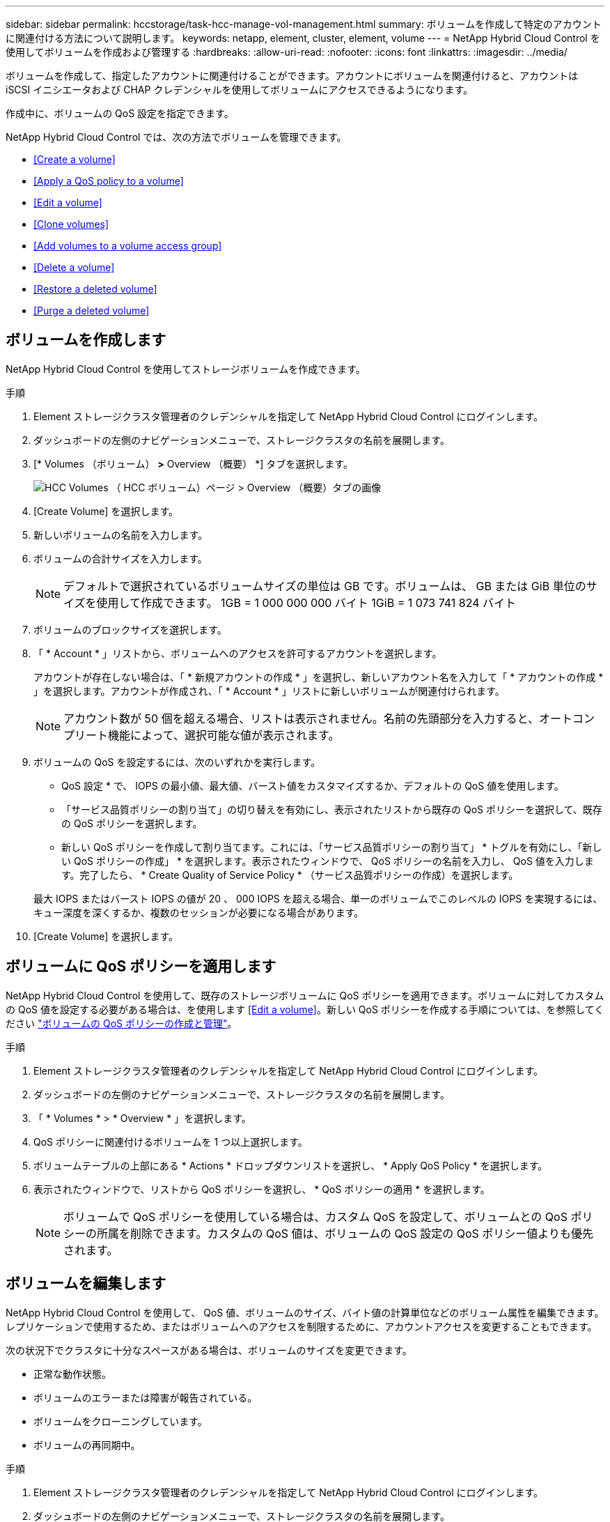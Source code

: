 ---
sidebar: sidebar 
permalink: hccstorage/task-hcc-manage-vol-management.html 
summary: ボリュームを作成して特定のアカウントに関連付ける方法について説明します。 
keywords: netapp, element, cluster, element, volume 
---
= NetApp Hybrid Cloud Control を使用してボリュームを作成および管理する
:hardbreaks:
:allow-uri-read: 
:nofooter: 
:icons: font
:linkattrs: 
:imagesdir: ../media/


[role="lead"]
ボリュームを作成して、指定したアカウントに関連付けることができます。アカウントにボリュームを関連付けると、アカウントは iSCSI イニシエータおよび CHAP クレデンシャルを使用してボリュームにアクセスできるようになります。

作成中に、ボリュームの QoS 設定を指定できます。

NetApp Hybrid Cloud Control では、次の方法でボリュームを管理できます。

* <<Create a volume>>
* <<Apply a QoS policy to a volume>>
* <<Edit a volume>>
* <<Clone volumes>>
* <<Add volumes to a volume access group>>
* <<Delete a volume>>
* <<Restore a deleted volume>>
* <<Purge a deleted volume>>




== ボリュームを作成します

NetApp Hybrid Cloud Control を使用してストレージボリュームを作成できます。

.手順
. Element ストレージクラスタ管理者のクレデンシャルを指定して NetApp Hybrid Cloud Control にログインします。
. ダッシュボードの左側のナビゲーションメニューで、ストレージクラスタの名前を展開します。
. [* Volumes （ボリューム） *>* Overview （概要） *] タブを選択します。
+
image::hcc_volumes_overview_active.png[HCC Volumes （ HCC ボリューム）ページ > Overview （概要）タブの画像]

. [Create Volume] を選択します。
. 新しいボリュームの名前を入力します。
. ボリュームの合計サイズを入力します。
+

NOTE: デフォルトで選択されているボリュームサイズの単位は GB です。ボリュームは、 GB または GiB 単位のサイズを使用して作成できます。 1GB = 1 000 000 000 バイト 1GiB = 1 073 741 824 バイト

. ボリュームのブロックサイズを選択します。
. 「 * Account * 」リストから、ボリュームへのアクセスを許可するアカウントを選択します。
+
アカウントが存在しない場合は、「 * 新規アカウントの作成 * 」を選択し、新しいアカウント名を入力して「 * アカウントの作成 * 」を選択します。アカウントが作成され、「 * Account * 」リストに新しいボリュームが関連付けられます。

+

NOTE: アカウント数が 50 個を超える場合、リストは表示されません。名前の先頭部分を入力すると、オートコンプリート機能によって、選択可能な値が表示されます。

. ボリュームの QoS を設定するには、次のいずれかを実行します。
+
** QoS 設定 * で、 IOPS の最小値、最大値、バースト値をカスタマイズするか、デフォルトの QoS 値を使用します。
** 「サービス品質ポリシーの割り当て」の切り替えを有効にし、表示されたリストから既存の QoS ポリシーを選択して、既存の QoS ポリシーを選択します。
** 新しい QoS ポリシーを作成して割り当てます。これには、「サービス品質ポリシーの割り当て」 * トグルを有効にし、「新しい QoS ポリシーの作成」 * を選択します。表示されたウィンドウで、 QoS ポリシーの名前を入力し、 QoS 値を入力します。完了したら、 * Create Quality of Service Policy * （サービス品質ポリシーの作成）を選択します。


+
最大 IOPS またはバースト IOPS の値が 20 、 000 IOPS を超える場合、単一のボリュームでこのレベルの IOPS を実現するには、キュー深度を深くするか、複数のセッションが必要になる場合があります。

. [Create Volume] を選択します。




== ボリュームに QoS ポリシーを適用します

NetApp Hybrid Cloud Control を使用して、既存のストレージボリュームに QoS ポリシーを適用できます。ボリュームに対してカスタムの QoS 値を設定する必要がある場合は、を使用します <<Edit a volume>>。新しい QoS ポリシーを作成する手順については、を参照してください link:task-hcc-qos-policies.html["ボリュームの QoS ポリシーの作成と管理"^]。

.手順
. Element ストレージクラスタ管理者のクレデンシャルを指定して NetApp Hybrid Cloud Control にログインします。
. ダッシュボードの左側のナビゲーションメニューで、ストレージクラスタの名前を展開します。
. 「 * Volumes * > * Overview * 」を選択します。
. QoS ポリシーに関連付けるボリュームを 1 つ以上選択します。
. ボリュームテーブルの上部にある * Actions * ドロップダウンリストを選択し、 * Apply QoS Policy * を選択します。
. 表示されたウィンドウで、リストから QoS ポリシーを選択し、 * QoS ポリシーの適用 * を選択します。
+

NOTE: ボリュームで QoS ポリシーを使用している場合は、カスタム QoS を設定して、ボリュームとの QoS ポリシーの所属を削除できます。カスタムの QoS 値は、ボリュームの QoS 設定の QoS ポリシー値よりも優先されます。





== ボリュームを編集します

NetApp Hybrid Cloud Control を使用して、 QoS 値、ボリュームのサイズ、バイト値の計算単位などのボリューム属性を編集できます。レプリケーションで使用するため、またはボリュームへのアクセスを制限するために、アカウントアクセスを変更することもできます。

次の状況下でクラスタに十分なスペースがある場合は、ボリュームのサイズを変更できます。

* 正常な動作状態。
* ボリュームのエラーまたは障害が報告されている。
* ボリュームをクローニングしています。
* ボリュームの再同期中。


.手順
. Element ストレージクラスタ管理者のクレデンシャルを指定して NetApp Hybrid Cloud Control にログインします。
. ダッシュボードの左側のナビゲーションメニューで、ストレージクラスタの名前を展開します。
. 「 * Volumes * > * Overview * 」を選択します。
. Volumes （ボリューム）テーブルの * Actions （アクション） * 列で、ボリュームのメニューを展開し、 * Edit （編集） * を選択します。
. 必要に応じて変更を加えます。
+
.. ボリュームの合計サイズを変更します。
+

NOTE: ボリュームのサイズは、増やすことはできますが、減らすことはできません。1 回の処理でサイズ変更できるのは、 1 つのボリュームのみです。ガベージコレクションやソフトウェアのアップグレードを実行しても、サイズ変更処理は中断されません。

+

NOTE: レプリケーション用にボリュームサイズを調整する場合は、最初にレプリケーションターゲットとして割り当てられているボリュームのサイズを拡張します。次に、ソースボリュームのサイズを変更します。ターゲットボリュームのサイズは、ソースボリュームと同じかそれ以上のサイズにすることはできますが、ソースボリュームより小さくすることはできません。

+

NOTE: デフォルトで選択されているボリュームサイズの単位は GB です。ボリュームは、 GB または GiB 単位のサイズを使用して作成できます。 1GB = 1 000 000 000 バイト 1GiB = 1 073 741 824 バイト

.. 別のアカウントアクセスレベルを選択します。
+
*** 読み取り専用です
*** 読み取り / 書き込み
*** ロック済み
*** レプリケーションターゲット


.. ボリュームへのアクセスを許可するアカウントを選択します。
+
名前の先頭部分を入力すると、オートコンプリート機能によって、候補が表示されます。

+
アカウントが存在しない場合は、「 * 新規アカウントの作成 * 」を選択し、新しいアカウント名を入力して「 * 作成 * 」を選択します。アカウントが作成され、既存のボリュームに関連付けられます。

.. 次のいずれかを実行して QoS を変更します。
+
... 既存のポリシーを選択してください。
... Custom Settings で、 IOPS の最小値、最大値、バースト値を設定するか、またはデフォルト値を使用します。
+

NOTE: ボリュームで QoS ポリシーを使用している場合は、カスタム QoS を設定して、ボリュームとの QoS ポリシーの所属を削除できます。カスタム QoS は、ボリュームの QoS 設定の QoS ポリシー値を上書きします。

+

TIP: IOPS の値は、 10 または 100 単位で増減する必要があります。入力値には有効な整数を指定する必要があります。ボリュームのバースト値はできるだけ高くします。バースト値を非常に高く設定することで、たまに発生する大規模ブロックのシーケンシャルワークロードを迅速に処理できる一方で、平常時の IOPS は引き続き抑制することができます。





. [ 保存（ Save ） ] を選択します。




== ボリュームをクローニングする

単一のストレージボリュームのクローンを作成したり、ボリュームのグループをクローニングしてデータのポイントインタイムコピーを作成したりできます。ボリュームをクローニングすると、ボリュームの Snapshot が作成され、次にその Snapshot が参照しているデータのコピーが作成されます。

.作業を開始する前に
* クラスタが少なくとも 1 つ追加されて実行されている必要があります。
* 少なくとも 1 つのボリュームが作成されている必要があります。
* ユーザアカウントが作成されている必要があります。
* ボリュームのサイズと同じかそれ以上のプロビジョニングされていない利用可能なスペースが必要です。


クラスタでは、ボリュームあたり一度に実行できるクローン要求は最大 2 つ、アクティブなボリュームのクローン処理は最大 8 件までサポートされます。これらの制限を超える要求はキューに登録され、あとで処理されます。

ボリュームクローニングは非同期のプロセスであり、クローニングするボリュームのサイズおよび現在のクラスタの負荷によって所要時間が異なります。


NOTE: クローンボリュームには、ソースボリュームのボリュームアクセスグループメンバーシップは継承されません。

.手順
. Element ストレージクラスタ管理者のクレデンシャルを指定して NetApp Hybrid Cloud Control にログインします。
. ダッシュボードの左側のナビゲーションメニューで、ストレージクラスタの名前を展開します。
. [* Volumes （ボリューム） *>* Overview （概要） *] タブを選択します。
. クローニングする各ボリュームを選択します。
. ボリュームテーブルの上部にある * Actions * （アクション）ドロップダウンリストを選択し、 * Clone * （クローン * ）を選択します。
. 表示されたウィンドウで、次の手順を実行します。
+
.. ボリューム名のプレフィックスを入力します（これはオプションです）。
.. *Access* リストからアクセスタイプを選択します。
.. 新しいボリュームクローンに関連付けるアカウントを選択します（デフォルトでは、 * Copy from Volume * が選択され、元のボリュームと同じアカウントが使用されます）。
.. アカウントが存在しない場合は、「 * 新規アカウントの作成 * 」を選択し、新しいアカウント名を入力して「 * アカウントの作成 * 」を選択します。アカウントが作成され、ボリュームに関連付けられます。
+

TIP: わかりやすい名前のベストプラクティスを使用してください。これは、環境で複数のクラスタや vCenter Server を使用している場合に特に重要です。

+

NOTE: クローンのボリュームサイズを拡張すると、末尾に空きスペースが追加された新しいボリュームが作成されます。ボリュームの使用方法によっては、新しい空きスペースを使用するために、空きスペースでパーティションの拡張または新しいパーティションの作成が必要になる場合があります。

.. [* Clone Volumes] を選択します。
+

NOTE: クローニング処理が完了するまでの時間は、ボリュームサイズおよび現在のクラスタの負荷によって異なります。クローンボリュームがボリュームリストに表示されない場合は、ページを更新してください。







== ボリュームアクセスグループにボリュームを追加します

ボリュームアクセスグループには、単一のボリュームまたはボリュームのグループを追加できます。

.手順
. Element ストレージクラスタ管理者のクレデンシャルを指定して NetApp Hybrid Cloud Control にログインします。
. ダッシュボードの左側のナビゲーションメニューで、ストレージクラスタの名前を展開します。
. 「 * Volumes * > * Overview * 」を選択します。
. ボリュームアクセスグループに関連付けるボリュームを 1 つ以上選択します。
. ボリュームテーブルの上部にある * Actions * ドロップダウンリストを選択し、 * Add to Access Group * を選択します。
. 表示されたウィンドウで、 * ボリュームアクセスグループ * リストからボリュームアクセスグループを選択します。
. 「 * Add Volume * （ボリュームの追加）」を選択




== ボリュームを削除します

Element ストレージクラスタから 1 つ以上のボリュームを削除できます。

削除されたボリュームはすぐにパージされるわけではなく、約 8 時間使用可能な状態のままになります。8 時間が経過すると消去され、利用できなくなります。この間にリストアしたボリュームはオンラインに戻り、 iSCSI 接続が再度確立されます。

Snapshot の作成に使用されたボリュームを削除すると、関連付けられている Snapshot は非アクティブになります。削除したソースボリュームがパージされると、関連する非アクティブな Snapshot もシステムから削除されます。


IMPORTANT: 管理サービスに関連付けられた永続ボリュームが作成され、インストールまたはアップグレード時に新しいアカウントに割り当てられます。永続ボリュームを使用している場合は、ボリュームや関連付けられているアカウントを変更または削除しないでください。これらのボリュームを削除すると、管理ノードが使用できなくなる可能性があります。

.手順
. Element ストレージクラスタ管理者のクレデンシャルを指定して NetApp Hybrid Cloud Control にログインします。
. ダッシュボードの左側のナビゲーションメニューで、ストレージクラスタの名前を展開します。
. 「 * Volumes * > * Overview * 」を選択します。
. 削除するボリュームを 1 つ以上選択します。
. ボリュームテーブルの上部にある * Actions * （アクション）ドロップダウンリストを選択し、 * Delete * （削除）を選択します。
. 表示されたウィンドウで、 * はい * を選択して操作を確認します。




== 削除したボリュームをリストアします

削除したストレージボリュームは、削除後 8 時間以内にリストア可能です。

削除されたボリュームはすぐにパージされるわけではなく、約 8 時間使用可能な状態のままになります。8 時間が経過すると消去され、利用できなくなります。この間にリストアしたボリュームはオンラインに戻り、 iSCSI 接続が再度確立されます。

.手順
. Element ストレージクラスタ管理者のクレデンシャルを指定して NetApp Hybrid Cloud Control にログインします。
. ダッシュボードの左側のナビゲーションメニューで、ストレージクラスタの名前を展開します。
. 「 * Volumes * > * Overview * 」を選択します。
. 「削除済み」を選択します。
. Volumes （ボリューム）テーブルの * Actions （アクション） * 列で、ボリュームのメニューを展開し、 * Restore （リストア） * を選択します。
. [ はい ] を選択してプロセスを確認します。




== 削除したボリュームをパージします

削除したストレージボリュームは、約 8 時間は引き続き使用できます。8 時間が経過すると自動的にパージされ、使用できなくなります。8 時間待つ必要がない場合は、を削除します

.手順
. Element ストレージクラスタ管理者のクレデンシャルを指定して NetApp Hybrid Cloud Control にログインします。
. ダッシュボードの左側のナビゲーションメニューで、ストレージクラスタの名前を展開します。
. 「 * Volumes * > * Overview * 」を選択します。
. 「削除済み」を選択します。
. パージするボリュームを 1 つ以上選択します。
. 次のいずれかを実行します。
+
** 複数のボリュームを選択した場合は、テーブルの上部にある * Purge * クイック・フィルタを選択します。
** 1 つのボリュームを選択した場合は、 Volumes （ボリューム）テーブルの * Actions （アクション） * 列で、ボリュームのメニューを展開し、 * Purge * を選択します。


. Volumes （ボリューム）テーブルの * Actions （アクション） * 列で、ボリュームのメニューを展開し、 * Purge * を選択します。
. [ はい ] を選択してプロセスを確認します。


[discrete]
== 詳細については、こちらをご覧ください

* link:../concepts/concept_solidfire_concepts_volumes.html["ボリュームについて学習する"]
* https://docs.netapp.com/us-en/element-software/index.html["SolidFire および Element ソフトウェアのドキュメント"^]
* https://docs.netapp.com/us-en/vcp/index.html["vCenter Server 向け NetApp Element プラグイン"^]
* https://www.netapp.com/data-storage/solidfire/documentation["SolidFire and Element Resources ページにアクセスします"^]

